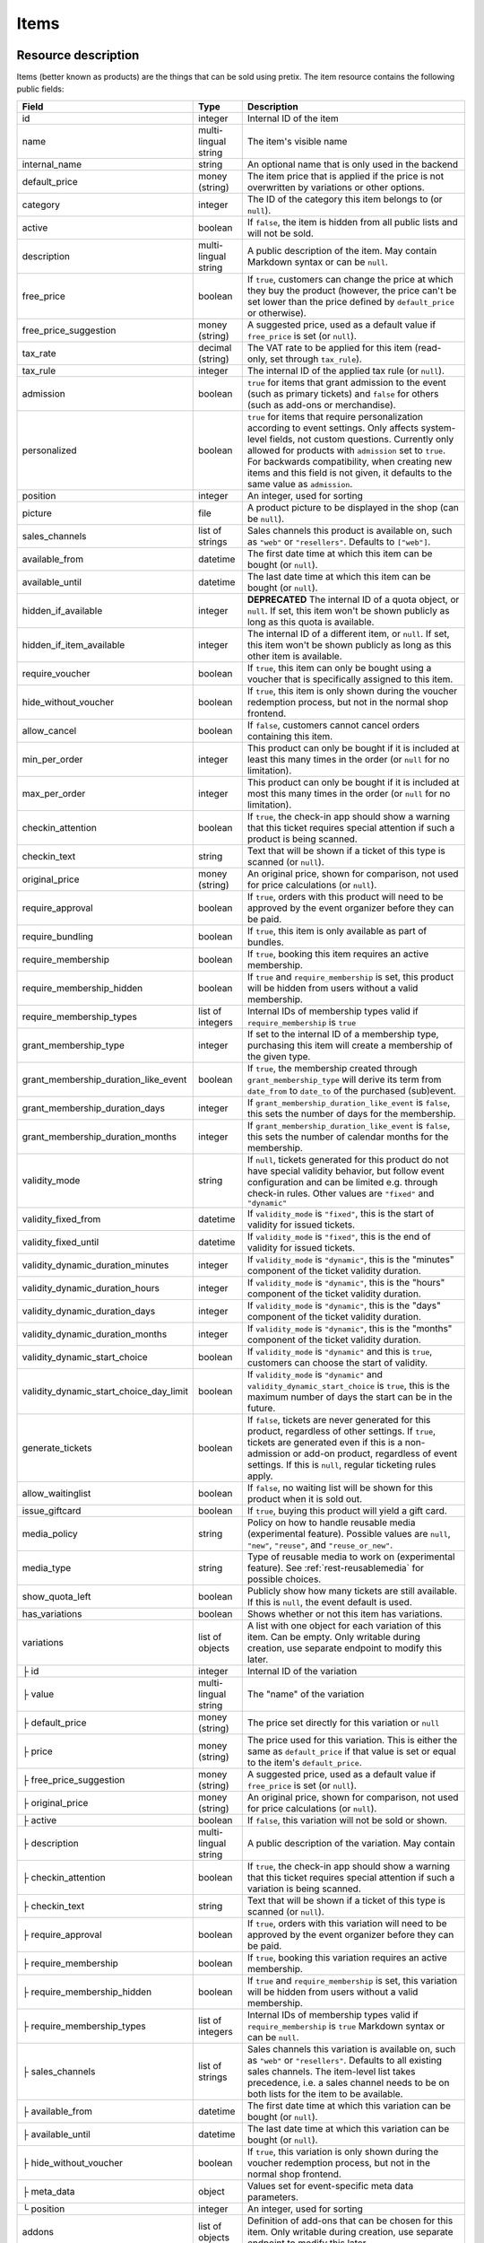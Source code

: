 .. _rest-items:

Items
=====

Resource description
--------------------

Items (better known as products) are the things that can be sold using pretix.
The item resource contains the following public fields:

.. rst-class:: rest-resource-table

======================================= ========================== =======================================================
Field                                   Type                       Description
======================================= ========================== =======================================================
id                                      integer                    Internal ID of the item
name                                    multi-lingual string       The item's visible name
internal_name                           string                     An optional name that is only used in the backend
default_price                           money (string)             The item price that is applied if the price is not
                                                                   overwritten by variations or other options.
category                                integer                    The ID of the category this item belongs to
                                                                   (or ``null``).
active                                  boolean                    If ``false``, the item is hidden from all public lists
                                                                   and will not be sold.
description                             multi-lingual string       A public description of the item. May contain Markdown
                                                                   syntax or can be ``null``.
free_price                              boolean                    If ``true``, customers can change the price at which
                                                                   they buy the product (however, the price can't be set
                                                                   lower than the price defined by ``default_price`` or
                                                                   otherwise).
free_price_suggestion                   money (string)             A suggested price, used as a default value if
                                                                   ``free_price`` is set (or ``null``).
tax_rate                                decimal (string)           The VAT rate to be applied for this item (read-only,
                                                                   set through ``tax_rule``).
tax_rule                                integer                    The internal ID of the applied tax rule (or ``null``).
admission                               boolean                    ``true`` for items that grant admission to the event
                                                                   (such as primary tickets) and ``false`` for others
                                                                   (such as add-ons or merchandise).
personalized                            boolean                    ``true`` for items that require personalization according
                                                                   to event settings. Only affects system-level fields, not
                                                                   custom questions. Currently only allowed for products with
                                                                   ``admission`` set to ``true``. For backwards compatibility,
                                                                   when creating new items and this field is not given, it defaults
                                                                   to the same value as ``admission``.
position                                integer                    An integer, used for sorting
picture                                 file                       A product picture to be displayed in the shop
                                                                   (can be ``null``).
sales_channels                          list of strings            Sales channels this product is available on, such as
                                                                   ``"web"`` or ``"resellers"``. Defaults to ``["web"]``.
available_from                          datetime                   The first date time at which this item can be bought
                                                                   (or ``null``).
available_until                         datetime                   The last date time at which this item can be bought
                                                                   (or ``null``).
hidden_if_available                     integer                    **DEPRECATED** The internal ID of a quota object, or ``null``. If
                                                                   set, this item won't be shown publicly as long as this
                                                                   quota is available.
hidden_if_item_available                integer                    The internal ID of a different item, or ``null``. If
                                                                   set, this item won't be shown publicly as long as this
                                                                   other item is available.
require_voucher                         boolean                    If ``true``, this item can only be bought using a
                                                                   voucher that is specifically assigned to this item.
hide_without_voucher                    boolean                    If ``true``, this item is only shown during the voucher
                                                                   redemption process, but not in the normal shop
                                                                   frontend.
allow_cancel                            boolean                    If ``false``, customers cannot cancel orders containing
                                                                   this item.
min_per_order                           integer                    This product can only be bought if it is included at
                                                                   least this many times in the order (or ``null`` for no
                                                                   limitation).
max_per_order                           integer                    This product can only be bought if it is included at
                                                                   most this many times in the order (or ``null`` for no
                                                                   limitation).
checkin_attention                       boolean                    If ``true``, the check-in app should show a warning
                                                                   that this ticket requires special attention if such
                                                                   a product is being scanned.
checkin_text                            string                     Text that will be shown if a ticket of this type is
                                                                   scanned (or ``null``).
original_price                          money (string)             An original price, shown for comparison, not used
                                                                   for price calculations (or ``null``).
require_approval                        boolean                    If ``true``, orders with this product will need to be
                                                                   approved by the event organizer before they can be
                                                                   paid.
require_bundling                        boolean                    If ``true``, this item is only available as part of bundles.
require_membership                      boolean                    If ``true``, booking this item requires an active membership.
require_membership_hidden               boolean                    If ``true`` and ``require_membership`` is set, this product will
                                                                   be hidden from users without a valid membership.
require_membership_types                list of integers           Internal IDs of membership types valid if ``require_membership`` is ``true``
grant_membership_type                   integer                    If set to the internal ID of a membership type, purchasing this item will
                                                                   create a membership of the given type.
grant_membership_duration_like_event    boolean                    If ``true``, the membership created through ``grant_membership_type`` will derive
                                                                   its term from ``date_from`` to ``date_to`` of the purchased (sub)event.
grant_membership_duration_days          integer                    If ``grant_membership_duration_like_event`` is ``false``, this sets the number of
                                                                   days for the membership.
grant_membership_duration_months        integer                    If ``grant_membership_duration_like_event`` is ``false``, this sets the number of
                                                                   calendar months for the membership.
validity_mode                           string                     If ``null``, tickets generated for this product do not
                                                                   have special validity behavior, but follow event configuration and
                                                                   can be limited e.g. through check-in rules. Other values are ``"fixed"`` and ``"dynamic"``
validity_fixed_from                     datetime                   If ``validity_mode`` is ``"fixed"``, this is the start of validity for issued tickets.
validity_fixed_until                    datetime                   If ``validity_mode`` is ``"fixed"``, this is the end of validity for issued tickets.
validity_dynamic_duration_minutes       integer                    If ``validity_mode`` is ``"dynamic"``, this is the "minutes" component of the ticket validity duration.
validity_dynamic_duration_hours         integer                    If ``validity_mode`` is ``"dynamic"``, this is the "hours" component of the ticket validity duration.
validity_dynamic_duration_days          integer                    If ``validity_mode`` is ``"dynamic"``, this is the "days" component of the ticket validity duration.
validity_dynamic_duration_months        integer                    If ``validity_mode`` is ``"dynamic"``, this is the "months" component of the ticket validity duration.
validity_dynamic_start_choice           boolean                    If ``validity_mode`` is ``"dynamic"`` and this is ``true``, customers can choose the start of validity.
validity_dynamic_start_choice_day_limit boolean                    If ``validity_mode`` is ``"dynamic"`` and ``validity_dynamic_start_choice`` is ``true``,
                                                                   this is the maximum number of days the start can be in the future.
generate_tickets                        boolean                    If ``false``, tickets are never generated for this
                                                                   product, regardless of other settings. If ``true``,
                                                                   tickets are generated even if this is a
                                                                   non-admission or add-on product, regardless of event
                                                                   settings. If this is ``null``, regular ticketing
                                                                   rules apply.
allow_waitinglist                       boolean                    If ``false``, no waiting list will be shown for this
                                                                   product when it is sold out.
issue_giftcard                          boolean                    If ``true``, buying this product will yield a gift card.
media_policy                            string                     Policy on how to handle reusable media (experimental feature).
                                                                   Possible values are ``null``, ``"new"``, ``"reuse"``, and ``"reuse_or_new"``.
media_type                              string                     Type of reusable media to work on (experimental feature). See :ref:`rest-reusablemedia` for possible choices.
show_quota_left                         boolean                    Publicly show how many tickets are still available.
                                                                   If this is ``null``, the event default is used.
has_variations                          boolean                    Shows whether or not this item has variations.
variations                              list of objects            A list with one object for each variation of this item.
                                                                   Can be empty. Only writable during creation,
                                                                   use separate endpoint to modify this later.
├ id                                    integer                    Internal ID of the variation
├ value                                 multi-lingual string       The "name" of the variation
├ default_price                         money (string)             The price set directly for this variation or ``null``
├ price                                 money (string)             The price used for this variation. This is either the
                                                                   same as ``default_price`` if that value is set or equal
                                                                   to the item's ``default_price``.
├ free_price_suggestion                 money (string)             A suggested price, used as a default value if
                                                                   ``free_price`` is set (or ``null``).
├ original_price                        money (string)             An original price, shown for comparison, not used
                                                                   for price calculations (or ``null``).
├ active                                boolean                    If ``false``, this variation will not be sold or shown.
├ description                           multi-lingual string       A public description of the variation. May contain
├ checkin_attention                     boolean                    If ``true``, the check-in app should show a warning
                                                                   that this ticket requires special attention if such
                                                                   a variation is being scanned.
├ checkin_text                          string                     Text that will be shown if a ticket of this type is
                                                                   scanned (or ``null``).
├ require_approval                      boolean                    If ``true``, orders with this variation will need to be
                                                                   approved by the event organizer before they can be
                                                                   paid.
├ require_membership                    boolean                    If ``true``, booking this variation requires an active membership.
├ require_membership_hidden             boolean                    If ``true`` and ``require_membership`` is set, this variation will
                                                                   be hidden from users without a valid membership.
├ require_membership_types              list of integers           Internal IDs of membership types valid if ``require_membership`` is ``true``
                                                                   Markdown syntax or can be ``null``.
├ sales_channels                        list of strings            Sales channels this variation is available on, such as
                                                                   ``"web"`` or ``"resellers"``. Defaults to all existing sales channels.
                                                                   The item-level list takes precedence, i.e. a sales
                                                                   channel needs to be on both lists for the item to be
                                                                   available.
├ available_from                        datetime                   The first date time at which this variation can be bought
                                                                   (or ``null``).
├ available_until                       datetime                   The last date time at which this variation can be bought
                                                                   (or ``null``).
├ hide_without_voucher                  boolean                    If ``true``, this variation is only shown during the voucher
                                                                   redemption process, but not in the normal shop
                                                                   frontend.
├ meta_data                             object                     Values set for event-specific meta data parameters.
└ position                              integer                    An integer, used for sorting
addons                                  list of objects            Definition of add-ons that can be chosen for this item.
                                                                   Only writable during creation,
                                                                   use separate endpoint to modify this later.
├ addon_category                        integer                    Internal ID of the item category the add-on can be
                                                                   chosen from.
├ min_count                             integer                    The minimal number of add-ons that need to be chosen.
├ max_count                             integer                    The maximal number of add-ons that can be chosen.
├ position                              integer                    An integer, used for sorting
├ multi_allowed                         boolean                    Adding the same item multiple times is allowed
└ price_included                        boolean                    Adding this add-on to the item is free
bundles                                 list of objects            Definition of bundles that are included in this item.
                                                                   Only writable during creation,
                                                                   use separate endpoint to modify this later.
├ bundled_item                          integer                    Internal ID of the item that is included.
├ bundled_variation                     integer                    Internal ID of the variation of the item (or ``null``).
├ count                                 integer                    Number of items included
└ designated_price                      money (string)             Designated price of the bundled product. This will be
                                                                   used to split the price of the base item e.g. for mixed
                                                                   taxation. This is not added to the price.
meta_data                               object                     Values set for event-specific meta data parameters.
======================================= ========================== =======================================================

.. versionchanged:: 4.0

   The attributes ``require_membership``, ``require_membership_types``, ``grant_membership_type``, ``grant_membership_duration_like_event``,
    ``grant_membership_duration_days`` and ``grant_membership_duration_months`` have been added.

.. versionchanged:: 4.4

   The attributes ``require_membership_hidden`` attribute has been added.

.. versionchanged:: 4.16

   The ``variations[x].meta_data`` and ``variations[x].checkin_attention`` attributes have been added.
   The ``personalized`` attribute has been added.

.. versionchanged:: 4.17

   The ``validity_*`` attributes have been added.

.. versionchanged:: 4.18

   The ``media_policy`` and ``media_type`` attributes have been added.

.. versionchanged:: 2023.10

   The ``free_price_suggestion`` and ``variations[x].free_price_suggestion`` attributes have been added.

.. versionchanged:: 2023.10

   The ``hidden_if_item_available`` attributes has been added, the ``hidden_if_available`` attribute has been
   deprecated.

Notes
-----

Please note that an item either always has variations or never has. Once created with variations the item can never
change to an item without and vice versa. To create an item with variations ensure that you POST an item with at least
one variation.

Also note that ``variations``, ``bundles``, and  ``addons`` are only supported on ``POST``. To update/delete variations,
bundles, and add-ons please use the dedicated nested endpoints. By design this endpoint does not support ``PATCH`` and ``PUT``
with nested ``variations``, ``bundles`` and/or ``addons``.

Endpoints
---------

.. http:get:: /api/v1/organizers/(organizer)/events/(event)/items/

   Returns a list of all items within a given event.

   **Example request**:

   .. sourcecode:: http

      GET /api/v1/organizers/bigevents/events/sampleconf/items/ HTTP/1.1
      Host: pretix.eu
      Accept: application/json, text/javascript

   **Example response**:

   .. sourcecode:: http

      HTTP/1.1 200 OK
      Vary: Accept
      Content-Type: application/json

      {
        "count": 1,
        "next": null,
        "previous": null,
        "results": [
          {
            "id": 1,
            "name": {"en": "Standard ticket"},
            "internal_name": "",
            "sales_channels": ["web"],
            "default_price": "23.00",
            "original_price": null,
            "category": null,
            "active": true,
            "description": null,
            "free_price": false,
            "free_price_suggestion": null,
            "tax_rate": "0.00",
            "tax_rule": 1,
            "admission": false,
            "personalized": false,
            "issue_giftcard": false,
            "media_policy": null,
            "media_type": null,
            "meta_data": {},
            "position": 0,
            "picture": null,
            "available_from": null,
            "available_until": null,
            "hidden_if_available": null,
            "hidden_if_item_available": null,
            "require_voucher": false,
            "hide_without_voucher": false,
            "allow_cancel": true,
            "min_per_order": null,
            "max_per_order": null,
            "checkin_attention": false,
            "checkin_text": null,
            "has_variations": false,
            "generate_tickets": null,
            "allow_waitinglist": true,
            "show_quota_left": null,
            "require_approval": false,
            "require_bundling": false,
            "require_membership": false,
            "require_membership_types": [],
            "grant_membership_type": null,
            "grant_membership_duration_like_event": true,
            "grant_membership_duration_days": 0,
            "grant_membership_duration_months": 0,
            "validity_fixed_from": null,
            "validity_fixed_until": null,
            "validity_dynamic_duration_minutes": null,
            "validity_dynamic_duration_hours": null,
            "validity_dynamic_duration_days": null,
            "validity_dynamic_duration_months": null,
            "validity_dynamic_start_choice": false,
            "validity_dynamic_start_choice_day_limit": null,
            "variations": [
              {
                 "value": {"en": "Student"},
                 "default_price": "10.00",
                 "price": "10.00",
                 "original_price": null,
                 "free_price_suggestion": null,
                 "active": true,
                 "checkin_attention": false,
                 "checkin_text": null,
                 "require_approval": false,
                 "require_membership": false,
                 "require_membership_types": [],
                 "sales_channels": ["web"],
                 "available_from": null,
                 "available_until": null,
                 "hide_without_voucher": false,
                 "description": null,
                 "meta_data": {},
                 "position": 0
              },
              {
                 "value": {"en": "Regular"},
                 "default_price": null,
                 "price": "23.00",
                 "original_price": null,
                 "free_price_suggestion": null,
                 "active": true,
                 "checkin_attention": false,
                 "checkin_text": null,
                 "require_approval": false,
                 "require_membership": false,
                 "require_membership_types": [],
                 "sales_channels": ["web"],
                 "available_from": null,
                 "available_until": null,
                 "hide_without_voucher": false,
                 "description": null,
                 "meta_data": {},
                 "position": 1
              }
            ],
            "addons": [],
            "bundles": []
          }
        ]
      }

   :query integer page: The page number in case of a multi-page result set, default is 1
   :query boolean active: If set to ``true`` or ``false``, only items with this value for the field ``active`` will be
                          returned.
   :query integer category: If set to the ID of a category, only items within that category will be returned.
   :query boolean admission: If set to ``true`` or ``false``, only items with this value for the field ``admission``
                             will be returned.
   :query string tax_rate: If set to a decimal value, only items with this tax rate will be returned.
   :query boolean free_price: If set to ``true`` or ``false``, only items with this value for the field ``free_price``
                              will be returned.
   :query string ordering: Manually set the ordering of results. Valid fields to be used are ``id`` and ``position``.
                           Default: ``position``
   :param organizer: The ``slug`` field of the organizer to fetch
   :param event: The ``slug`` field of the event to fetch
   :statuscode 200: no error
   :statuscode 401: Authentication failure
   :statuscode 403: The requested organizer/event does not exist **or** you have no permission to view this resource.

.. http:get:: /api/v1/organizers/(organizer)/events/(event)/items/(id)/

   Returns information on one item, identified by its ID.

   **Example request**:

   .. sourcecode:: http

      GET /api/v1/organizers/bigevents/events/sampleconf/items/1/ HTTP/1.1
      Host: pretix.eu
      Accept: application/json, text/javascript

   **Example response**:

   .. sourcecode:: http

      HTTP/1.1 200 OK
      Vary: Accept
      Content-Type: application/json

      {
        "id": 1,
        "name": {"en": "Standard ticket"},
        "internal_name": "",
        "sales_channels": ["web"],
        "default_price": "23.00",
        "original_price": null,
        "category": null,
        "active": true,
        "description": null,
        "free_price": false,
        "free_price_suggestion": null,
        "tax_rate": "0.00",
        "tax_rule": 1,
        "admission": false,
        "personalized": false,
        "issue_giftcard": false,
        "media_policy": null,
        "media_type": null,
        "meta_data": {},
        "position": 0,
        "picture": null,
        "available_from": null,
        "available_until": null,
        "hidden_if_available": null,
        "hidden_if_item_available": null,
        "require_voucher": false,
        "hide_without_voucher": false,
        "allow_cancel": true,
        "generate_tickets": null,
        "allow_waitinglist": true,
        "show_quota_left": null,
        "min_per_order": null,
        "max_per_order": null,
        "checkin_attention": false,
        "checkin_text": null,
        "has_variations": false,
        "require_approval": false,
        "require_bundling": false,
        "require_membership": false,
        "require_membership_types": [],
        "grant_membership_type": null,
        "grant_membership_duration_like_event": true,
        "grant_membership_duration_days": 0,
        "grant_membership_duration_months": 0,
        "validity_fixed_from": null,
        "validity_fixed_until": null,
        "validity_dynamic_duration_minutes": null,
        "validity_dynamic_duration_hours": null,
        "validity_dynamic_duration_days": null,
        "validity_dynamic_duration_months": null,
        "validity_dynamic_start_choice": false,
        "validity_dynamic_start_choice_day_limit": null,
        "variations": [
          {
             "value": {"en": "Student"},
             "default_price": "10.00",
             "price": "10.00",
             "original_price": null,
             "free_price_suggestion": null,
             "active": true,
             "checkin_attention": false,
             "checkin_text": null,
             "require_approval": false,
             "require_membership": false,
             "require_membership_types": [],
             "description": null,
             "sales_channels": ["web"],
             "available_from": null,
             "available_until": null,
             "hide_without_voucher": false,
             "meta_data": {},
             "position": 0
          },
          {
             "value": {"en": "Regular"},
             "default_price": null,
             "price": "23.00",
             "original_price": null,
             "free_price_suggestion": null,
             "active": true,
             "checkin_attention": false,
             "checkin_text": null,
             "require_approval": false,
             "require_membership": false,
             "require_membership_types": [],
             "sales_channels": ["web"],
             "available_from": null,
             "available_until": null,
             "hide_without_voucher": false,
             "description": null,
             "meta_data": {},
             "position": 1
          }
        ],
        "addons": [],
        "bundles": []
      }

   :param organizer: The ``slug`` field of the organizer to fetch
   :param event: The ``slug`` field of the event to fetch
   :param id: The ``id`` field of the item to fetch
   :statuscode 200: no error
   :statuscode 401: Authentication failure
   :statuscode 403: The requested organizer/event does not exist **or** you have no permission to view this resource.

.. http:post:: /api/v1/organizers/(organizer)/events/(event)/items/

   Creates a new item

   **Example request**:

   .. sourcecode:: http

      POST /api/v1/organizers/bigevents/events/sampleconf/items/ HTTP/1.1
      Host: pretix.eu
      Accept: application/json, text/javascript
      Content-Type: application/json

      {
        "id": 1,
        "name": {"en": "Standard ticket"},
        "internal_name": "",
        "sales_channels": ["web"],
        "default_price": "23.00",
        "original_price": null,
        "category": null,
        "active": true,
        "description": null,
        "free_price": false,
        "free_price_suggestion": null,
        "tax_rate": "0.00",
        "tax_rule": 1,
        "admission": false,
        "personalized": false,
        "issue_giftcard": false,
        "media_policy": null,
        "media_type": null,
        "meta_data": {},
        "position": 0,
        "picture": null,
        "available_from": null,
        "available_until": null,
        "hidden_if_available": null,
        "hidden_if_item_available": null,
        "require_voucher": false,
        "hide_without_voucher": false,
        "allow_cancel": true,
        "generate_tickets": null,
        "allow_waitinglist": true,
        "show_quota_left": null,
        "min_per_order": null,
        "max_per_order": null,
        "checkin_attention": false,
        "checkin_text": null,
        "require_approval": false,
        "require_bundling": false,
        "require_membership": false,
        "require_membership_types": [],
        "grant_membership_type": null,
        "grant_membership_duration_like_event": true,
        "grant_membership_duration_days": 0,
        "grant_membership_duration_months": 0,
        "validity_fixed_from": null,
        "validity_fixed_until": null,
        "validity_dynamic_duration_minutes": null,
        "validity_dynamic_duration_hours": null,
        "validity_dynamic_duration_days": null,
        "validity_dynamic_duration_months": null,
        "validity_dynamic_start_choice": false,
        "validity_dynamic_start_choice_day_limit": null,
        "variations": [
          {
             "value": {"en": "Student"},
             "default_price": "10.00",
             "price": "10.00",
             "original_price": null,
             "free_price_suggestion": null,
             "active": true,
             "checkin_attention": false,
             "checkin_text": null,
             "require_approval": false,
             "require_membership": false,
             "require_membership_types": [],
             "sales_channels": ["web"],
             "available_from": null,
             "available_until": null,
             "hide_without_voucher": false,
             "description": null,
             "meta_data": {},
             "position": 0
          },
          {
             "value": {"en": "Regular"},
             "default_price": null,
             "price": "23.00",
             "original_price": null,
             "free_price_suggestion": null,
             "active": true,
             "checkin_attention": false,
             "checkin_text": null,
             "require_approval": false,
             "require_membership": false,
             "require_membership_types": [],
             "sales_channels": ["web"],
             "available_from": null,
             "available_until": null,
             "hide_without_voucher": false,
             "description": null,
             "meta_data": {},
             "position": 1
          }
        ],
        "addons": [],
        "bundles": []
      }

   **Example response**:

   .. sourcecode:: http

      HTTP/1.1 201 Created
      Vary: Accept
      Content-Type: application/json

      {
        "id": 1,
        "name": {"en": "Standard ticket"},
        "internal_name": "",
        "sales_channels": ["web"],
        "default_price": "23.00",
        "original_price": null,
        "category": null,
        "active": true,
        "description": null,
        "free_price": false,
        "free_price_suggestion": null,
        "tax_rate": "0.00",
        "tax_rule": 1,
        "admission": false,
        "personalized": false,
        "issue_giftcard": false,
        "media_policy": null,
        "media_type": null,
        "meta_data": {},
        "position": 0,
        "picture": null,
        "available_from": null,
        "available_until": null,
        "hidden_if_available": null,
        "hidden_if_item_available": null,
        "require_voucher": false,
        "hide_without_voucher": false,
        "allow_cancel": true,
        "min_per_order": null,
        "max_per_order": null,
        "generate_tickets": null,
        "allow_waitinglist": true,
        "show_quota_left": null,
        "checkin_attention": false,
        "checkin_text": null,
        "has_variations": true,
        "require_approval": false,
        "require_bundling": false,
        "require_membership": false,
        "require_membership_types": [],
        "grant_membership_type": null,
        "grant_membership_duration_like_event": true,
        "grant_membership_duration_days": 0,
        "grant_membership_duration_months": 0,
        "validity_fixed_from": null,
        "validity_fixed_until": null,
        "validity_dynamic_duration_minutes": null,
        "validity_dynamic_duration_hours": null,
        "validity_dynamic_duration_days": null,
        "validity_dynamic_duration_months": null,
        "validity_dynamic_start_choice": false,
        "validity_dynamic_start_choice_day_limit": null,
        "variations": [
          {
             "value": {"en": "Student"},
             "default_price": "10.00",
             "price": "10.00",
             "original_price": null,
             "free_price_suggestion": null,
             "active": true,
             "checkin_attention": false,
             "checkin_text": null,
             "require_approval": false,
             "require_membership": false,
             "require_membership_types": [],
             "sales_channels": ["web"],
             "available_from": null,
             "available_until": null,
             "hide_without_voucher": false,
             "description": null,
             "meta_data": {},
             "position": 0
          },
          {
             "value": {"en": "Regular"},
             "default_price": null,
             "price": "23.00",
             "original_price": null,
             "free_price_suggestion": null,
             "active": true,
             "checkin_attention": false,
             "checkin_text": null,
             "require_approval": false,
             "require_membership": false,
             "require_membership_types": [],
             "sales_channels": ["web"],
             "available_from": null,
             "available_until": null,
             "hide_without_voucher": false,
             "description": null,
             "meta_data": {},
             "position": 1
          }
        ],
        "addons": [],
        "bundles": []
      }

   :param organizer: The ``slug`` field of the organizer of the event to create an item for
   :param event: The ``slug`` field of the event to create an item for
   :statuscode 201: no error
   :statuscode 400: The item could not be created due to invalid submitted data.
   :statuscode 401: Authentication failure
   :statuscode 403: The requested organizer/event does not exist **or** you have no permission to create this resource.

.. http:patch:: /api/v1/organizers/(organizer)/events/(event)/items/(id)/

   Update an item. You can also use ``PUT`` instead of ``PATCH``. With ``PUT``, you have to provide all fields of
   the resource, other fields will be reset to default. With ``PATCH``, you only need to provide the fields that you
   want to change.

   You can change all fields of the resource except the ``has_variations``, ``variations`` and the ``addon`` field. If
   you need to update/delete variations or add-ons please use the nested dedicated endpoints.

   **Example request**:

   .. sourcecode:: http

      PATCH /api/v1/organizers/bigevents/events/sampleconf/items/1/ HTTP/1.1
      Host: pretix.eu
      Accept: application/json, text/javascript
      Content-Type: application/json
      Content-Length: 94

      {
        "name": {"en": "Ticket"},
        "default_price": "25.00"
      }

   **Example response**:

   .. sourcecode:: http

      HTTP/1.1 200 OK
      Vary: Accept
      Content-Type: application/json

      {
        "id": 1,
        "name": {"en": "Ticket"},
        "internal_name": "",
        "sales_channels": ["web"],
        "default_price": "25.00",
        "original_price": null,
        "category": null,
        "active": true,
        "description": null,
        "free_price": false,
        "free_price_suggestion": null,
        "tax_rate": "0.00",
        "tax_rule": 1,
        "admission": false,
        "personalized": false,
        "issue_giftcard": false,
        "media_policy": null,
        "media_type": null,
        "meta_data": {},
        "position": 0,
        "picture": null,
        "available_from": null,
        "available_until": null,
        "hidden_if_available": null,
        "hidden_if_item_available": null,
        "require_voucher": false,
        "hide_without_voucher": false,
        "generate_tickets": null,
        "allow_waitinglist": true,
        "show_quota_left": null,
        "allow_cancel": true,
        "min_per_order": null,
        "max_per_order": null,
        "checkin_attention": false,
        "checkin_text": null,
        "has_variations": true,
        "require_approval": false,
        "require_bundling": false,
        "require_membership": false,
        "require_membership_types": [],
        "grant_membership_type": null,
        "grant_membership_duration_like_event": true,
        "grant_membership_duration_days": 0,
        "grant_membership_duration_months": 0,
        "validity_fixed_from": null,
        "validity_fixed_until": null,
        "validity_dynamic_duration_minutes": null,
        "validity_dynamic_duration_hours": null,
        "validity_dynamic_duration_days": null,
        "validity_dynamic_duration_months": null,
        "validity_dynamic_start_choice": false,
        "validity_dynamic_start_choice_day_limit": null,
        "variations": [
          {
             "value": {"en": "Student"},
             "default_price": "10.00",
             "price": "10.00",
             "original_price": null,
             "free_price_suggestion": null,
             "active": true,
             "checkin_attention": false,
             "checkin_text": null,
             "require_approval": false,
             "require_membership": false,
             "require_membership_types": [],
             "sales_channels": ["web"],
             "available_from": null,
             "available_until": null,
             "hide_without_voucher": false,
             "description": null,
             "meta_data": {},
             "position": 0
          },
          {
             "value": {"en": "Regular"},
             "default_price": null,
             "price": "23.00",
             "original_price": null,
             "free_price_suggestion": null,
             "active": true,
             "checkin_attention": false,
             "checkin_text": null,
             "require_approval": false,
             "require_membership": false,
             "require_membership_types": [],
             "sales_channels": ["web"],
             "available_from": null,
             "available_until": null,
             "hide_without_voucher": false,
             "description": null,
             "meta_data": {},
             "position": 1
          }
        ],
        "addons": [],
        "bundles": []
      }

   :param organizer: The ``slug`` field of the organizer to modify
   :param event: The ``slug`` field of the event to modify
   :param id: The ``id`` field of the item to modify
   :statuscode 200: no error
   :statuscode 400: The item could not be modified due to invalid submitted data
   :statuscode 401: Authentication failure
   :statuscode 403: The requested organizer/event does not exist **or** you have no permission to change this resource.

.. http:delete:: /api/v1/organizers/(organizer)/events/(event)/items/(id)/

   Delete an item.

   **Example request**:

   .. sourcecode:: http

      DELETE /api/v1/organizers/bigevents/events/sampleconf/items/1/ HTTP/1.1
      Host: pretix.eu
      Accept: application/json, text/javascript

   **Example response**:

   .. sourcecode:: http

      HTTP/1.1 204 No Content
      Vary: Accept

   :param organizer: The ``slug`` field of the organizer to modify
   :param event: The ``slug`` field of the event to modify
   :param id: The ``id`` field of the item to delete
   :statuscode 204: no error
   :statuscode 401: Authentication failure
   :statuscode 403: The requested organizer/event does not exist **or** you have no permission to delete this resource.

